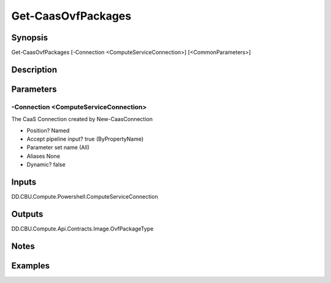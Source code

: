 ﻿
Get-CaasOvfPackages
===================

Synopsis
--------

.. code-block:: powershell
    
    
Get-CaasOvfPackages [-Connection <ComputeServiceConnection>] [<CommonParameters>]





Description
-----------



Parameters
----------




-Connection <ComputeServiceConnection>
~~~~~~~~~

The CaaS Connection created by New-CaasConnection

* Position?                    Named
* Accept pipeline input?       true (ByPropertyName)
* Parameter set name           (All)
* Aliases                      None
* Dynamic?                     false





Inputs
------

DD.CBU.Compute.Powershell.ComputeServiceConnection


Outputs
-------

DD.CBU.Compute.Api.Contracts.Image.OvfPackageType


Notes
-----



Examples
---------


